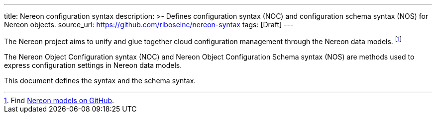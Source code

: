 ---
title: Nereon configuration syntax
description: >-
  Defines configuration syntax (NOC) and configuration schema syntax (NOS)
  for Nereon objects.
source_url: https://github.com/riboseinc/nereon-syntax
tags: [Draft]
---

The Nereon project aims to unify and glue together cloud
configuration management through the Nereon data models.
footnote:[Find https://github.com/riboseinc/nereon-models[Nereon models on GitHub].]

The Nereon Object Configuration syntax (NOC)
and Nereon Object Configuration Schema syntax (NOS)
are methods used to express configuration settings in
Nereon data models.

This document defines the syntax and the schema syntax.
